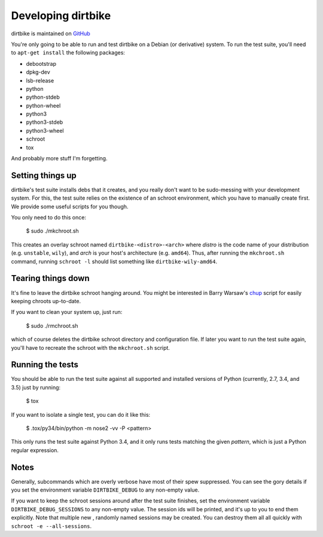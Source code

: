=====================
 Developing dirtbike
=====================

dirtbike is maintained on `GitHub <https://github.com/paulproteus/dirtbike>`__

You're only going to be able to run and test dirtbike on a Debian (or
derivative) system.  To run the test suite, you'll need to ``apt-get install``
the following packages:

* debootstrap
* dpkg-dev
* lsb-release
* python
* python-stdeb
* python-wheel
* python3
* python3-stdeb
* python3-wheel
* schroot
* tox

And probably more stuff I'm forgetting.


Setting things up
=================

dirtbike's test suite installs debs that it creates, and you really don't want
to be sudo-messing with your development system.  For this, the test suite
relies on the existence of an schroot environment, which you have to manually
create first.  We provide some useful scripts for you though.

You only need to do this once:

    $ sudo ./mkchroot.sh

This creates an overlay schroot named ``dirtbike-<distro>-<arch>`` where
*distro* is the code name of your distribution (e.g. ``unstable``, ``wily``),
and *arch* is your host's architecture (e.g. ``amd64``).  Thus, after running
the ``mkchroot.sh`` command, running ``schroot -l`` should list something like
``dirtbike-wily-amd64``.


Tearing things down
===================

It's fine to leave the dirtbike schroot hanging around.  You might be
interested in Barry Warsaw's
`chup <http://bazaar.launchpad.net/~barry/+junk/repotools/view/head:/chup>`__
script for easily keeping chroots up-to-date.

If you want to clean your system up, just run:

    $ sudo ./rmchroot.sh

which of course deletes the dirtbike schroot directory and configuration
file.  If later you want to run the test suite again, you'll have to recreate
the schroot with the ``mkchroot.sh`` script.


Running the tests
=================

You should be able to run the test suite against all supported and installed
versions of Python (currently, 2.7, 3.4, and 3.5) just by running:

    $ tox

If you want to isolate a single test, you can do it like this:

    $ .tox/py34/bin/python -m nose2 -vv -P <pattern>

This only runs the test suite against Python 3.4, and it only runs tests
matching the given *pattern*, which is just a Python regular expression.


Notes
=====

Generally, subcommands which are overly verbose have most of their spew
suppressed.  You can see the gory details if you set the environment variable
``DIRTBIKE_DEBUG`` to any non-empty value.

If you want to keep the schroot sessions around after the test suite finishes,
set the environment variable ``DIRTBIKE_DEBUG_SESSIONS`` to any non-empty
value.  The session ids will be printed, and it's up to you to end them
explicitly.  Note that multiple new , randomly named sessions may be created.
You can destroy them all all quickly with ``schroot -e --all-sessions``.

